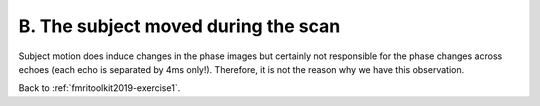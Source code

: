 .. _fmritoolkit2019-exercise1-answer-b:

B. The subject moved during the scan 
====================================

Subject motion does induce changes in the phase images but certainly not responsible for the phase changes across echoes (each echo is separated by 4ms only!). Therefore, it is not the reason why we have this observation.

Back to :ref:`fmritoolkit2019-exercise1`.
